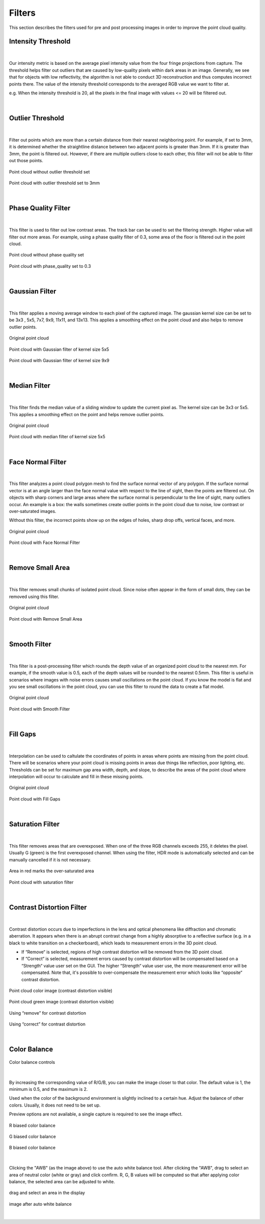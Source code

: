 .. _Filters_full:

Filters
--------

This section describes the filters used for pre and post processing images in order to improve the point cloud quality.


Intensity Threshold
~~~~~~~~~~~~~~~~~~~~~~~~

.. figure:: images/intensity_threshold.png
    :align: center

|

Our intensity metric is based on the average pixel intensity value from the four fringe projections from capture. 
The threshold helps filter out outliers that are caused by low-quality pixels within dark areas in an image. 
Generally, we see that for objects with low reflectivity, the algorithm is not able to conduct 3D reconstruction and thus computes incorrect points there. 
The value of the intensity threshold corresponds to the averaged RGB value we want to filter at.

e.g. When the intensity threshold is 20, all the pixels in the final image with values <= 20 will be filtered out.

.. figure:: images/intensity.png
    :align: center

|

Outlier Threshold
~~~~~~~~~~~~~~~~~~~~~~~~

.. figure:: images/outlier_threshold.png
    :align: center

|

Filter out points which are more than a certain distance from their nearest neighboring point. 
For example, if set to 3mm, it is determined whether the straightline distance between two adjacent points is greater than 3mm. 
If it is greater than 3mm, the point is filtered out. 
However, if there are multiple outliers close to each other, this filter will not be able to filter out those points.

.. figure:: images/outlier_before.png
    :align: center

    Point cloud without outlier threshold set

.. figure:: images/outlier_after.png
    :align: center

    Point cloud with outlier threshold set to 3mm

|

Phase Quality Filter
~~~~~~~~~~~~~~~~~~~~~~~~

.. figure:: images/phase_quality.png
    :align: center

|

This filter is used to filter out low contrast areas. The track bar can be used to set the filtering strength. Higher value will filter out more areas. For example, 
using a phase quality filter of 0.3, some area of the floor is filtered out in the point cloud. 

.. figure:: images/phase_quality_before.png
    :align: center

    Point cloud without phase quality set

.. figure:: images/phase_quality_after.png
    :align: center

    Point cloud with phase_quality set to 0.3

|

Gaussian Filter
~~~~~~~~~~~~~~~~~~~~~~~~

.. figure:: images/gaussian.png
    :align: center

|

This filter applies a moving average window to each pixel of the captured image. The gaussian kernel size can be set to be 3x3 , 5x5, 7x7, 9x9, 11x11, and 13x13. This applies a 
smoothing effect on the point cloud and also helps to remove outlier points.

.. figure:: images/gaussian_before.png
    :align: center

    Original point cloud

.. figure:: images/gaussian_5x5.png
    :align: center

    Point cloud with Gaussian filter of kernel size 5x5

.. figure:: images/gaussian_9x9.png
    :align: center

    Point cloud with Gaussian filter of kernel size 9x9

|

Median Filter
~~~~~~~~~~~~~~~~~~~~~~~~

.. figure:: images/median.png
    :align: center

|

This filter finds the median value of a sliding window to update the current pixel as. The kernel size can be 3x3 or 5x5. This applies a smoothing effect on the point and helps 
remove outlier points.

.. figure:: images/median_before.png
    :align: center

    Original point cloud

.. figure:: images/median_after.png
    :align: center

    Point cloud with median filter of kernel size 5x5

|

Face Normal Filter
~~~~~~~~~~~~~~~~~~~~~~~~

.. figure:: images/face_noraml.png
    :align: center

|

This filter analyzes a point cloud polygon mesh to find the surface normal vector of any polygon. If the surface normal vector is at an angle larger than the face normal value 
with respect to the line of sight, then the points are filtered out. On objects with sharp corners and large areas where the surface normal is perpendicular to the line of sight, 
many outliers occur. An example is a box: the walls sometimes create outlier points in the point cloud due to noise, low contrast or over-saturated images. 

Without this filter, the incorrect points show up on the edges of holes, sharp drop offs, vertical faces, and more.

.. figure:: images/face_normal_before.png
    :align: center

    Original point cloud

.. figure:: images/face_normal_after.png
    :align: center

    Point cloud with Face Normal Filter

|

Remove Small Area
~~~~~~~~~~~~~~~~~~~~~~~~

.. figure:: images/remove_small_area.png
    :align: center

|

This filter removes small chunks of isolated point cloud. Since noise often appear in the form of small dots, they can be removed using this filter.

.. figure:: images/remove_small_area_before.png
    :align: center

    Original point cloud

.. figure:: images/remove_small_area_after.png
    :align: center

    Point cloud with Remove Small Area

|

Smooth Filter
~~~~~~~~~~~~~~~~~~~~~~~~

.. figure:: images/smooth_filter.png
    :align: center

|

This filter is a post-processing filter which rounds the depth value of an organized point cloud to the nearest mm. For example, if the smooth value is 0.5, each of the depth 
values will be rounded to the nearest 0.5mm. This filter is useful in scenarios where images with noise errors causes small oscillations on the point cloud. If you know the model 
is flat and you see small oscillations in the point cloud, you can use this filter to round the data to create a flat model.

.. figure:: images/smooth_before.png
    :align: center

    Original point cloud

.. figure:: images/smooth_after.png
    :align: center

    Point cloud with Smooth Filter

|

Fill Gaps
~~~~~~~~~~~~~~~~~~~~~~~~

.. figure:: images/fill_gaps.png
    :align: center

|

Interpolation can be used to caltulate the coordinates of points in areas where points are missing from the point cloud. There will be scenarios where your point cloud is missing 
points in areas due things like reflection, poor lighting, etc. Thresholds can be set for maximum gap area width, depth, and slope, to describe the areas of the point cloud where 
interpolation will occur to calculate and fill in these missing points.

.. figure:: images/fill_before.png
    :align: center

    Original point cloud

.. figure:: images/fill_after.png
    :align: center

    Point cloud with Fill Gaps

|

Saturation Filter
~~~~~~~~~~~~~~~~~~~~~~~~

.. figure:: images/saturation.png
    :align: center

|

This filter removes areas that are overexposed. When one of the three RGB channels exceeds 255, it deletes the pixel. Usually G (green) is the first overexposed channel. When 
using the filter, HDR mode is automatically selected and can be manually cancelled if it is not necessary. 

.. figure:: images/saturation_before.png
    :align: center

    Area in red marks the over-saturated area

.. figure:: images/saturation_after.png
    :align: center

    Point cloud with saturation filter

|

Contrast Distortion Filter
~~~~~~~~~~~~~~~~~~~~~~~~~~~~

.. figure:: images/constrast_distortion.png
    :align: center

|

Contrast distortion occurs due to imperfections in the lens and optical phenomena like diffraction and chromatic aberration. It appears when there is an abrupt contrast change 
from a highly absorptive to a reflective surface (e.g. in a black to white transition on a checkerboard), which leads to measurement errors in the 3D point cloud.

* If “Remove“ is selected, regions of high contrast distortion will be removed from the 3D point cloud.
* If “Correct“ is selected, measurement errors caused by contrast distortion will be compensated based on a “Strength“ value user set on the GUI. The higher “Strength“ value user use, the more measurement error will be compensated. Note that, it's possible to over-compensate the measurement error which looks like “opposite“ contrast distortion.

.. figure:: images/cd_before.png
    :align: center
    :scale: 60%	

    Point cloud color image (contrast distortion visible) 

.. figure:: images/cd_before_green.png
    :align: center
    :scale: 60%	

    Point cloud green image (contrast distortion visible)

.. figure:: images/cd_removed_green.png
    :align: center
    :scale: 60%	

    Using “remove” for contrast distortion

.. figure:: images/cd_correct.png
    :align: center
    :scale: 60%	

    Using “correct” for contrast distortion

|

Color Balance
~~~~~~~~~~~~~~~~~~~~~~~~

.. figure:: images/color_balance.png
    :align: center

    Color balance controls

|

By increasing the corresponding value of R/G/B, you can make the image closer to that color. The default value is 1, the minimum is 0.5, and the maximum is 2.

Used when the color of the background environment is slightly inclined to a certain hue. Adjust the balance of other colors. Usually, it does not need to be set up.

Preview options are not available, a single capture is required to see the image effect.

.. figure:: images/color_balance_r.png
    :align: center

    R biased color balance

.. figure:: images/color_balance_g.png
    :align: center

    G biased color balance

.. figure:: images/color_balance_b.png
    :align: center

    B biased color balance

.. figure:: images/color_balance_awb.png
    :align: center

|

Clicking the "AWB" (as the image above) to use the auto white balance tool. After clicking the "AWB", drag to select an area of neutral color (white or gray) and click confirm. 
R, G, B values will be computed so that after applying color balance, the selected area can be adjusted to white.

.. figure:: images/awb_1.png
    :align: center

    drag and select an area in the display

.. figure:: images/awb_2.png
    :align: center

    image after auto white balance

|
